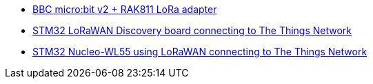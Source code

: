 * link:https://github.com/drogue-iot/drogue-device/tree/main/examples/nrf52/microbit/rak811[BBC micro:bit v2 + RAK811 LoRa adapter]
* link:https://github.com/drogue-iot/drogue-device/tree/main/examples/stm32l0/lora-discovery[STM32 LoRaWAN Discovery board connecting to The Things Network]
* link:https://github.com/drogue-iot/drogue-device/tree/main/examples/stm32wl/nucleo-wl55[STM32 Nucleo-WL55 using LoRaWAN connecting to The Things Network]
